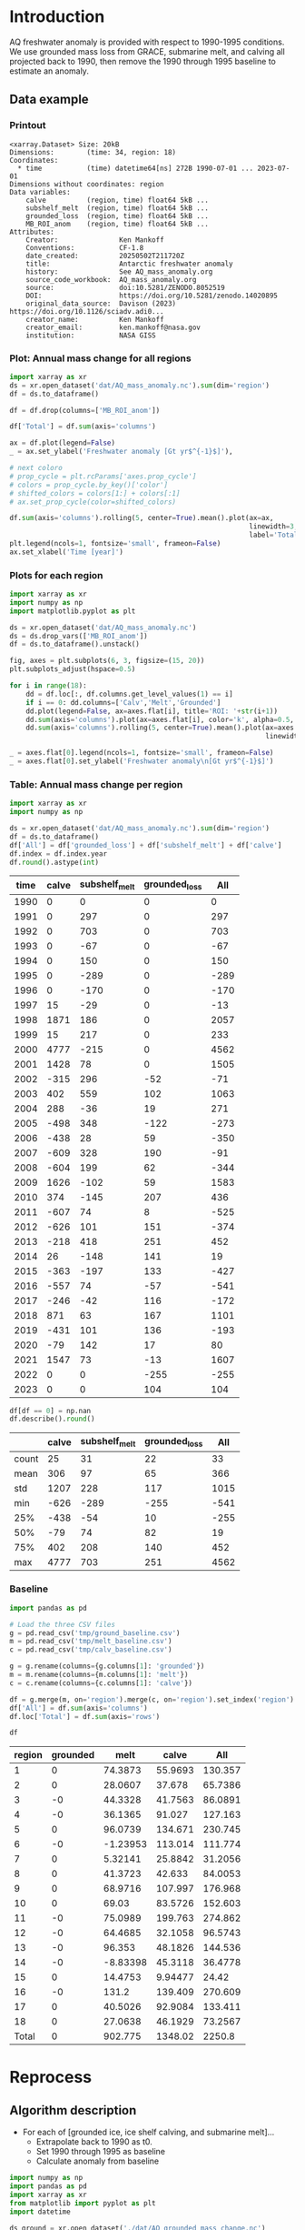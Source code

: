 
#+PROPERTY: header-args:jupyter-python+ :dir (file-name-directory buffer-file-name) :session aq_anom

* Table of contents                               :toc_3:noexport:
- [[#introduction][Introduction]]
  - [[#data-example][Data example]]
    - [[#printout][Printout]]
    - [[#plot-annual-mass-change-for-all-regions][Plot: Annual mass change for all regions]]
    - [[#plots-for-each-region][Plots for each region]]
    - [[#table-annual-mass-change-per-region][Table: Annual mass change per region]]
    - [[#baseline][Baseline]]
- [[#reprocess][Reprocess]]
  - [[#algorithm-description][Algorithm description]]

* Introduction

AQ freshwater anomaly is provided with respect to 1990-1995 conditions. We use grounded mass loss from GRACE, submarine melt, and calving all projected back to 1990, then remove the 1990 through 1995 baseline to estimate an anomaly.

** Data example

*** Printout

#+BEGIN_SRC jupyter-python :exports results :prologue "import xarray as xr" :display text/plain
xr.open_dataset('./dat/AQ_mass_anomaly.nc')
#+END_SRC

#+RESULTS:
#+begin_example
<xarray.Dataset> Size: 20kB
Dimensions:        (time: 34, region: 18)
Coordinates:
  ,* time           (time) datetime64[ns] 272B 1990-07-01 ... 2023-07-01
Dimensions without coordinates: region
Data variables:
    calve          (region, time) float64 5kB ...
    subshelf_melt  (region, time) float64 5kB ...
    grounded_loss  (region, time) float64 5kB ...
    MB_ROI_anom    (region, time) float64 5kB ...
Attributes:
    Creator:               Ken Mankoff
    Conventions:           CF-1.8
    date_created:          20250502T211720Z
    title:                 Antarctic freshwater anomaly
    history:               See AQ_mass_anomaly.org
    source_code_workbook:  AQ_mass_anomaly.org
    source:                doi:10.5281/ZENODO.8052519
    DOI:                   https://doi.org/10.5281/zenodo.14020895
    original_data_source:  Davison (2023) https://doi.org/10.1126/sciadv.adi0...
    creator_name:          Ken Mankoff
    creator_email:         ken.mankoff@nasa.gov
    institution:           NASA GISS
#+end_example

*** Plot: Annual mass change for all regions

#+NAME: aq_mass_anom_plot
#+BEGIN_SRC jupyter-python :exports both :file ./fig/AQ_mass_anom.png :epilogue "from adjust_spines import adjust_spines as adj\nadj(ax, ['left','bottom'])"
import xarray as xr
ds = xr.open_dataset('dat/AQ_mass_anomaly.nc').sum(dim='region')
df = ds.to_dataframe()

df = df.drop(columns=['MB_ROI_anom'])

df['Total'] = df.sum(axis='columns')

ax = df.plot(legend=False)
_ = ax.set_ylabel('Freshwater anomaly [Gt yr$^{-1}$]'),

# next coloro
# prop_cycle = plt.rcParams['axes.prop_cycle']
# colors = prop_cycle.by_key()['color']
# shifted_colors = colors[1:] + colors[:1]
# ax.set_prop_cycle(color=shifted_colors)

df.sum(axis='columns').rolling(5, center=True).mean().plot(ax=ax,
                                                           linewidth=3,
                                                           label='Total (5 yr smooth)')
plt.legend(ncols=1, fontsize='small', frameon=False)
ax.set_xlabel('Time [year]')
#+END_SRC

#+RESULTS: aq_mass_anom_plot
[[file:./fig/AQ_mass_anom.png]]

*** Plots for each region

#+BEGIN_SRC jupyter-python :exports both :file ./fig/AQ_mass_anom_region.png
import xarray as xr
import numpy as np
import matplotlib.pyplot as plt

ds = xr.open_dataset('dat/AQ_mass_anomaly.nc')
ds = ds.drop_vars(['MB_ROI_anom'])
df = ds.to_dataframe().unstack()

fig, axes = plt.subplots(6, 3, figsize=(15, 20))
plt.subplots_adjust(hspace=0.5)

for i in range(18):
    dd = df.loc[:, df.columns.get_level_values(1) == i]
    if i == 0: dd.columns=['Calv','Melt','Grounded']
    dd.plot(legend=False, ax=axes.flat[i], title='ROI: '+str(i+1))
    dd.sum(axis='columns').plot(ax=axes.flat[i], color='k', alpha=0.5, linewidth=1, label='Total')
    dd.sum(axis='columns').rolling(5, center=True).mean().plot(ax=axes.flat[i], color='k', alpha=0.5,
                                                               linewidth=3, label='Total (5 yr smooth)')

_ = axes.flat[0].legend(ncols=1, fontsize='small', frameon=False)
_ = axes.flat[0].set_ylabel('Freshwater anomaly\n[Gt yr$^{-1}$]')
#+END_SRC

#+RESULTS:
[[file:./fig/AQ_mass_anom_region.png]]

*** Table: Annual mass change per region

#+begin_src jupyter-python :exports both
import xarray as xr
import numpy as np

ds = xr.open_dataset('dat/AQ_mass_anomaly.nc').sum(dim='region')
df = ds.to_dataframe()
df['All'] = df['grounded_loss'] + df['subshelf_melt'] + df['calve']
df.index = df.index.year
df.round().astype(int)
#+end_src

#+RESULTS:
|   time |   calve |   subshelf_melt |   grounded_loss |   All |
|--------+---------+-----------------+-----------------+-------|
|   1990 |       0 |               0 |               0 |     0 |
|   1991 |       0 |             297 |               0 |   297 |
|   1992 |       0 |             703 |               0 |   703 |
|   1993 |       0 |             -67 |               0 |   -67 |
|   1994 |       0 |             150 |               0 |   150 |
|   1995 |       0 |            -289 |               0 |  -289 |
|   1996 |       0 |            -170 |               0 |  -170 |
|   1997 |      15 |             -29 |               0 |   -13 |
|   1998 |    1871 |             186 |               0 |  2057 |
|   1999 |      15 |             217 |               0 |   233 |
|   2000 |    4777 |            -215 |               0 |  4562 |
|   2001 |    1428 |              78 |               0 |  1505 |
|   2002 |    -315 |             296 |             -52 |   -71 |
|   2003 |     402 |             559 |             102 |  1063 |
|   2004 |     288 |             -36 |              19 |   271 |
|   2005 |    -498 |             348 |            -122 |  -273 |
|   2006 |    -438 |              28 |              59 |  -350 |
|   2007 |    -609 |             328 |             190 |   -91 |
|   2008 |    -604 |             199 |              62 |  -344 |
|   2009 |    1626 |            -102 |              59 |  1583 |
|   2010 |     374 |            -145 |             207 |   436 |
|   2011 |    -607 |              74 |               8 |  -525 |
|   2012 |    -626 |             101 |             151 |  -374 |
|   2013 |    -218 |             418 |             251 |   452 |
|   2014 |      26 |            -148 |             141 |    19 |
|   2015 |    -363 |            -197 |             133 |  -427 |
|   2016 |    -557 |              74 |             -57 |  -541 |
|   2017 |    -246 |             -42 |             116 |  -172 |
|   2018 |     871 |              63 |             167 |  1101 |
|   2019 |    -431 |             101 |             136 |  -193 |
|   2020 |     -79 |             142 |              17 |    80 |
|   2021 |    1547 |              73 |             -13 |  1607 |
|   2022 |       0 |               0 |            -255 |  -255 |
|   2023 |       0 |               0 |             104 |   104 |

#+begin_src jupyter-python :exports both
df[df == 0] = np.nan
df.describe().round()
#+end_src

#+RESULTS:
|       |   calve |   subshelf_melt |   grounded_loss |   All |
|-------+---------+-----------------+-----------------+-------|
| count |      25 |              31 |              22 |    33 |
| mean  |     306 |              97 |              65 |   366 |
| std   |    1207 |             228 |             117 |  1015 |
| min   |    -626 |            -289 |            -255 |  -541 |
| 25%   |    -438 |             -54 |              10 |  -255 |
| 50%   |     -79 |              74 |              82 |    19 |
| 75%   |     402 |             208 |             140 |   452 |
| max   |    4777 |             703 |             251 |  4562 |

*** Baseline

#+BEGIN_SRC jupyter-python :exports both
import pandas as pd

# Load the three CSV files
g = pd.read_csv('tmp/ground_baseline.csv')
m = pd.read_csv('tmp/melt_baseline.csv')
c = pd.read_csv('tmp/calv_baseline.csv')

g = g.rename(columns={g.columns[1]: 'grounded'})
m = m.rename(columns={m.columns[1]: 'melt'})
c = c.rename(columns={c.columns[1]: 'calve'})

df = g.merge(m, on='region').merge(c, on='region').set_index('region')
df['All'] = df.sum(axis='columns')
df.loc['Total'] = df.sum(axis='rows')

df
#+END_SRC

#+RESULTS:
| region   |   grounded |      melt |      calve |       All |
|----------+------------+-----------+------------+-----------|
| 1        |          0 |  74.3873  |   55.9693  |  130.357  |
| 2        |          0 |  28.0607  |   37.678   |   65.7386 |
| 3        |         -0 |  44.3328  |   41.7563  |   86.0891 |
| 4        |         -0 |  36.1365  |   91.027   |  127.163  |
| 5        |          0 |  96.0739  |  134.671   |  230.745  |
| 6        |         -0 |  -1.23953 |  113.014   |  111.774  |
| 7        |          0 |   5.32141 |   25.8842  |   31.2056 |
| 8        |          0 |  41.3723  |   42.633   |   84.0053 |
| 9        |          0 |  68.9716  |  107.997   |  176.968  |
| 10       |          0 |  69.03    |   83.5726  |  152.603  |
| 11       |         -0 |  75.0989  |  199.763   |  274.862  |
| 12       |         -0 |  64.4685  |   32.1058  |   96.5743 |
| 13       |         -0 |  96.353   |   48.1826  |  144.536  |
| 14       |         -0 |  -8.83398 |   45.3118  |   36.4778 |
| 15       |          0 |  14.4753  |    9.94477 |   24.42   |
| 16       |         -0 | 131.2     |  139.409   |  270.609  |
| 17       |          0 |  40.5026  |   92.9084  |  133.411  |
| 18       |          0 |  27.0638  |   46.1929  |   73.2567 |
| Total    |          0 | 902.775   | 1348.02    | 2250.8    |

* Reprocess

** Algorithm description
:PROPERTIES:
:ARCHIVE_TIME: 2025-04-21 Mon 08:02
:ARCHIVE_FILE: ~/projects/GISS/freshwater-forcing-workshop/AQ_mass_anomaly.org
:ARCHIVE_OLPATH: Reprocess
:ARCHIVE_CATEGORY: AQ_mass_anomaly
:END:

+ For each of [grounded ice, ice shelf calving, and submarine melt]...
  + Extrapolate back to 1990 as t0.
  + Set 1990 through 1995 as baseline
  + Calculate anomaly from baseline

#+begin_src jupyter-python :exports both
import numpy as np
import pandas as pd
import xarray as xr
from matplotlib import pyplot as plt
import datetime

ds_ground = xr.open_dataset('./dat/AQ_grounded_mass_change.nc')
ds_calv = xr.open_dataset('./dat/AQ_calving.nc')
ds_melt = xr.open_dataset('./dat/AQ_subshelf_melt.nc')
# print(ds_ground)
# print(ds_calv)
# print(ds_melt)

df_ground = ds_ground.to_dataframe()['grounded_dm'].unstack().T
df_calv = ds_calv.to_dataframe()['anomaly'].unstack().T
df_melt = ds_melt.to_dataframe()['anomaly'].unstack()

df_ground_baseline = df_ground.iloc[0]*0; df_ground_baseline.index.name='region'
df_calv_baseline = ds_calv['baseline'].to_dataframe()
df_melt_baseline = ds_melt['baseline'].to_dataframe()

# save anomlies for QC
df_ground_baseline.to_csv('./tmp/ground_baseline.csv')
df_calv_baseline.to_csv('./tmp/calv_baseline.csv')
df_melt_baseline.to_csv('./tmp/melt_baseline.csv')

# df_ground = df_ground - df_ground_baseline

def extend_to_1990(df, fill):
    extended_index = pd.date_range(start=pd.Timestamp('1990-07-01'), end=df.index.min()- pd.DateOffset(years=1), freq='YS-JUL')
    df_new = pd.DataFrame(index=extended_index, columns=df.columns)
    df_new.loc[:, :] = fill
    df_1990 = pd.concat([df_new,df])
    df_1990.columns.name = 'region'
    return df_1990

df_ground = extend_to_1990(df_ground, 0.0)
df_calv = extend_to_1990(df_calv, 0.0)
df_melt = extend_to_1990(df_melt, 0.0)

# def extend_to_2025(df):
#     init_val = df.iloc[:-1].mean() # average of first X years
#     extended_index = pd.date_range(start=df.index.max() + pd.DateOffset(years=1), end=pd.Timestamp('2025-07-01'), freq='YS-JUL')
#     df_new = pd.DataFrame(index=extended_index, columns=df.columns)
#     df_new.loc[:, :] = init_val.values
#     df_2025 = pd.concat([df,df_new])
#     df_2025.columns.name = 'region'
#     return df_2025

# df_ground = extend_to_2025(df_ground)
# df_calv = extend_to_2025(df_calv)
# df_melt = extend_to_2025(df_melt)

times = pd.date_range(start='2000-01-01',freq='1D',periods=365)
data = np.random.random(times.size)

ds = xr.Dataset({'calve': xr.DataArray(data=df_calv.T.values,
                                       dims=['region','time'],
                                       coords={'time':df_calv.index},
                                       attrs = {'units':'Gt yr-1'}),
                 'subshelf_melt': xr.DataArray(data=df_melt.T.values,
                                               dims=['region','time'],
                                               coords={'time':df_melt.index},
                                               attrs = {'units':'Gt yr-1'}),
                 'grounded_loss': xr.DataArray(data=(-1 * df_ground.T).values,
                                               dims=['region','time'],
                                               coords={'time':df_ground.index},
                                               attrs = {'units':'Gt yr-1'})},
                attrs = {'Creator':'Ken Mankoff'})

ds['MB_ROI_anom'] = ds['grounded_loss'] + ds['calve'] + ds['subshelf_melt']
ds['MB_ROI_anom'].attrs['long_name'] = 'Mass balance anomaly'
ds['MB_ROI_anom'].attrs['description'] = 'MB_anom = grounded_anom + shelf_anom'
ds['MB_ROI_anom'].attrs['standard_name'] = 'tendency_of_ice_mass'

ds['region'] = ds_melt['region']
ds['region'].attrs['long_name'] = 'Region IDs'
ds['time'].attrs['standard_name'] = 'time'
ds['subshelf_melt'].attrs['long_name'] = 'Sub-shelf melt anomaly'
ds['grounded_loss'].attrs['long_name'] = 'Grounded mass loss anomaly'
ds['calve'].attrs['long_name'] = 'Calving anomaly'

ds.attrs['Conventions'] = 'CF-1.8'
ds.attrs['date_created'] = datetime.datetime.now(datetime.timezone.utc).strftime("%Y%m%dT%H%M%SZ")
ds.attrs['title'] = 'Antarctic freshwater anomaly'
ds.attrs['history'] = 'See AQ_mass_anomaly.org'
ds.attrs['source_code_workbook'] = 'AQ_mass_anomaly.org'
ds.attrs['source'] = 'doi:10.5281/ZENODO.8052519'
ds.attrs['DOI'] = 'https://doi.org/10.5281/zenodo.14020895'
ds.attrs['original_data_source'] = 'Davison (2023) https://doi.org/10.1126/sciadv.adi0186; ' 
ds.attrs['creator_name'] = 'Ken Mankoff'
ds.attrs['creator_email'] = 'ken.mankoff@nasa.gov'
ds.attrs['institution'] = 'NASA GISS'

!rm ./dat/AQ_mass_anomaly.nc
ds.to_netcdf('./dat/AQ_mass_anomaly.nc', encoding={'time':{'dtype':'int32'}})
print(ds)
#!ncdump -h ./dat/AQ_mass_anomaly.nc
#+end_src

#+RESULTS:
#+begin_example
<xarray.Dataset> Size: 20kB
Dimensions:        (time: 34, region: 18)
Coordinates:
  ,* time           (time) datetime64[ns] 272B 1990-07-01 ... 2023-07-01
  ,* region         (region) int32 72B 1 2 3 4 5 6 7 8 ... 12 13 14 15 16 17 18
Data variables:
    calve          (region, time) object 5kB 0.0 0.0 0.0 ... nan nan
    subshelf_melt  (region, time) object 5kB 0.0 2.220276010175354 ... nan nan
    grounded_loss  (region, time) object 5kB -0.0 -0.0 ... -43.28157705693986
    MB_ROI_anom    (region, time) object 5kB 0.0 2.220276010175354 ... nan nan
Attributes:
    Creator:               Ken Mankoff
    Conventions:           CF-1.8
    date_created:          20251014T213443Z
    title:                 Antarctic freshwater anomaly
    history:               See AQ_mass_anomaly.org
    source_code_workbook:  AQ_mass_anomaly.org
    source:                doi:10.5281/ZENODO.8052519
    DOI:                   https://doi.org/10.5281/zenodo.14020895
    original_data_source:  Davison (2023) https://doi.org/10.1126/sciadv.adi0...
    creator_name:          Ken Mankoff
    creator_email:         ken.mankoff@nasa.gov
    institution:           NASA GISS
#+end_example

